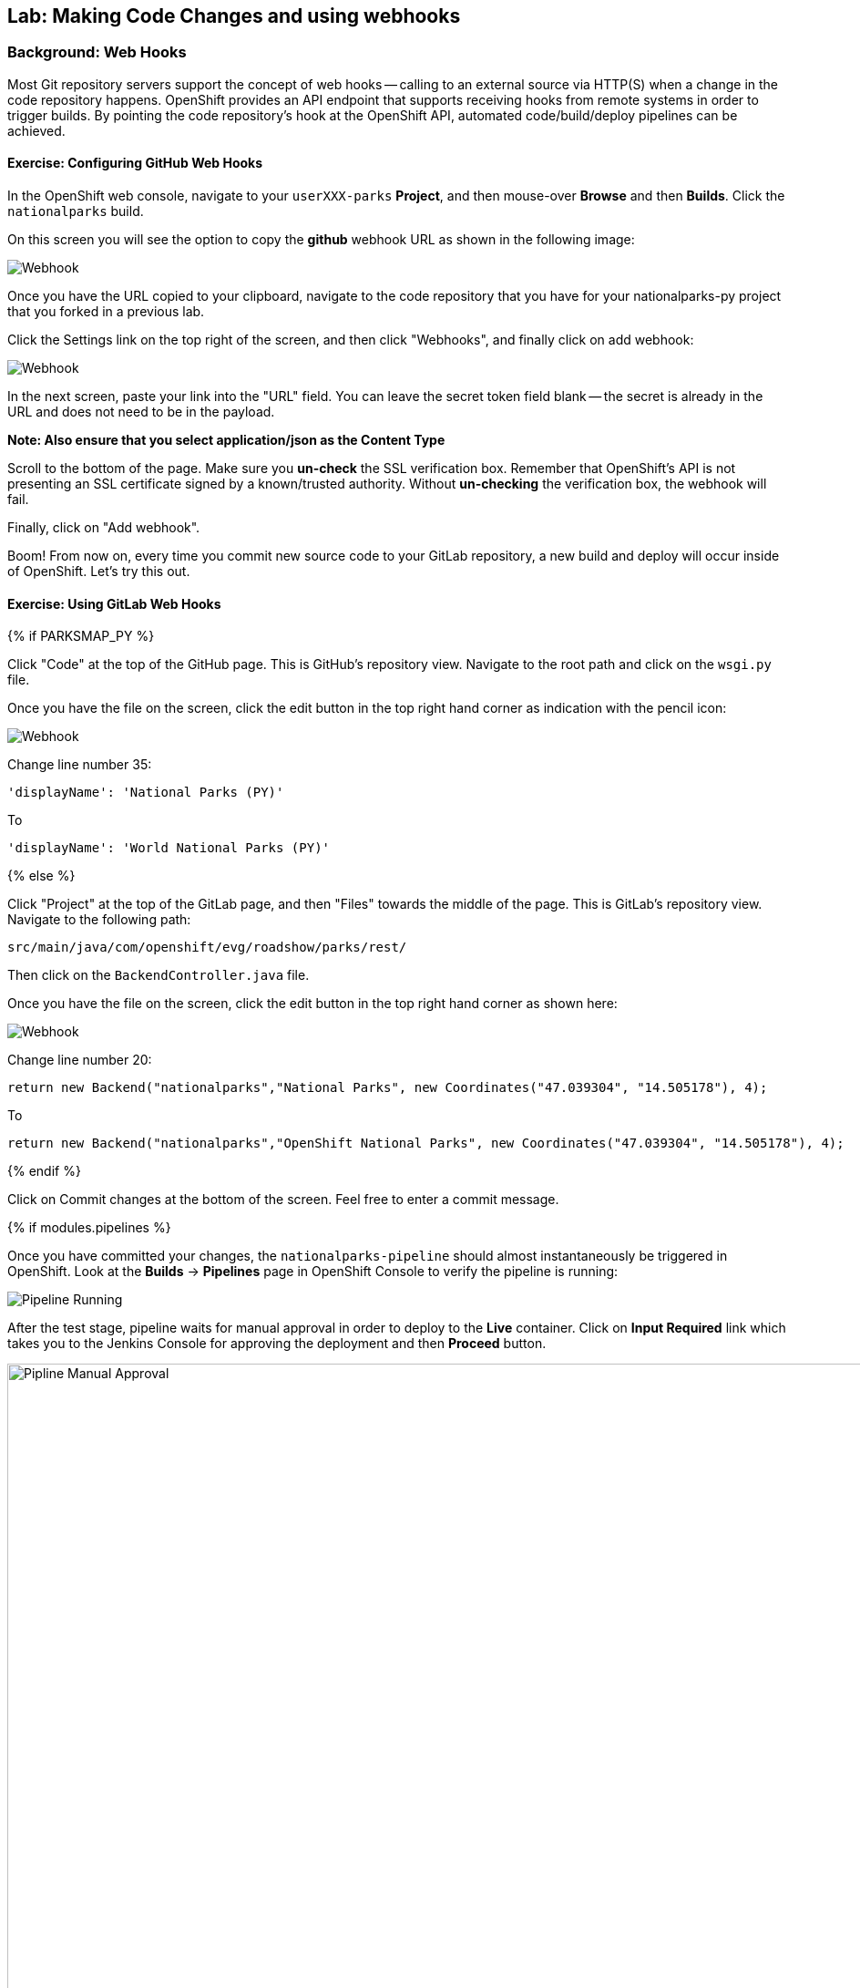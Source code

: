 ## Lab: Making Code Changes and using webhooks

### Background: Web Hooks
Most Git repository servers support the concept of web hooks -- calling to an
external source via HTTP(S) when a change in the code repository happens.
OpenShift provides an API endpoint that supports receiving hooks from
remote systems in order to trigger builds. By pointing the code repository's
hook at the OpenShift API, automated code/build/deploy pipelines can be
achieved.

#### Exercise: Configuring GitHub Web Hooks


In the OpenShift web console, navigate to your `userXXX-parks` *Project*, and
then mouse-over *Browse* and then *Builds*. Click the `nationalparks` build.

On this screen you will see the option to copy the *github* webhook URL as shown
in the following image:

image::/images/ocp-webhook1.png[Webhook]



Once you have the URL copied to your clipboard, navigate to the code repository
that you have for your nationalparks-py project that you forked in a previous lab.


Click the Settings link on the top right of the screen, and then click "Webhooks", and finally click on add webhook:

image::/images/ocp-webhook1-github.png[Webhook]

In the next screen, paste your link into the "URL" field. You can leave the
secret token field blank -- the secret is already in the URL and does not need
to be in the payload.

**Note:  Also ensure that you select application/json as the Content Type**

Scroll to the bottom of the page. Make sure you *un-check* the SSL verification
box. Remember that OpenShift's API is not presenting an SSL certificate signed
by a known/trusted authority. Without *un-checking* the verification box, the
webhook will fail.

Finally, click on "Add webhook".


Boom! From now on, every time you commit new source code to your GitLab
repository, a new build and deploy will occur inside of OpenShift.  Let's try
this out.

#### Exercise: Using GitLab Web Hooks

{% if PARKSMAP_PY %}

Click "Code" at the top of the GitHub page. This is GitHub's repository view. Navigate to the root
path and click on the `wsgi.py` file.

Once you have the file on the screen, click the edit button in the top right
hand corner as indication with the pencil icon:

image::/images/githubedit1.png[Webhook]

Change line number 35:

[source]
----
'displayName': 'National Parks (PY)'
----

To

[source]
----
'displayName': 'World National Parks (PY)'
----

{% else %}

Click "Project" at the top of the GitLab page, and then "Files" towards the
middle of the page. This is GitLab's repository view. Navigate to the following
path:

[source]
----
src/main/java/com/openshift/evg/roadshow/parks/rest/
----

Then click on the `BackendController.java` file.

Once you have the file on the screen, click the edit button in the top right
hand corner as shown here:

image::/images/ocp-webhook5.png[Webhook]

Change line number 20:

[source]
----
return new Backend("nationalparks","National Parks", new Coordinates("47.039304", "14.505178"), 4);
----

To

[source]
----
return new Backend("nationalparks","OpenShift National Parks", new Coordinates("47.039304", "14.505178"), 4);
----

{% endif %}

Click on Commit changes at the bottom of the screen. Feel free to enter a commit
message.

{% if modules.pipelines %}

Once you have committed your changes, the `nationalparks-pipeline` should almost
instantaneously be triggered in OpenShift. Look at the *Builds* &rarr; *Pipelines*
page in OpenShift Console to verify the pipeline is running:

image::/images/ocp-webhook6-pipeline.png[Pipeline Running]

After the test stage, pipeline waits for manual approval in order to deploy to the
*Live* container. Click on *Input Required* link which takes you to the Jenkins Console
for approving the deployment and then *Proceed* button.

image::/images/pipeline-jenkins-input.png[Pipline Manual Approval,1000,align=center]

Once the pipeline execution is finished, verify your new Docker image was
automatically deployed by viewing the application in your browser:

{% else %}
Once you have committed your changes, a *Build* should almost instantaneously be
triggered in OpenShift. Look at the *Builds* page in the web console, or run the
following command to verify:

[source]
----
$ oc get builds
----

You should see that a new build is running:

[source]
----
NAME              TYPE      FROM          STATUS     STARTED          DURATION
nationalparks-1   Source    Git@b052ae6   Complete   18 hours ago     36s
nationalparks-2   Source    Git@3b26e1a   Running    43 seconds ago
----

Once the build and deploy has finished, verify your new Docker image was
automatically deployed by viewing the application in your browser:
{% endif %}

[source]
----
http://nationalparks-userXXX-parks.apps.devconf.pixy.io/ws/info
----

You should now see the new name you have set in the JSON string returned.


#### Exercise: Rollback

OpenShift allows you to move between different versions of an application
without the need to rebuild each time. Every version (past builds) of the
application exists as a Docker-formatted image in the OpenShift registry. Using
the `oc rollback` and `oc deploy` commands you can move back- or forward between
various versions of applications.

In order to perform a rollback, you need to know the name of the *Deployment Config*
which has deployed the application:

[source]
----
$ oc get dc
----

The output will be similar to the following:

[source]
----
NAME            REVISION   DESIRED   CURRENT   TRIGGERED BY
mongodb         1          1         1         config,image(mongodb:3.2)
nationalparks   2          1         1         config,image(nationalparks:{{NATIONALPARKS_VERSION}})
parksmap        1          1         1         config,image(parksmap:{{PARKSMAP_VERSION}})
----

Now run the following command to rollback the latest code change:

[source]
----
oc rollback nationalparks

#3 rolled back to nationalparks-1
Warning: the following images triggers were disabled: nationalparks:latest
  You can re-enable them with: oc set triggers dc/nationalparks --auto
----

Once the deploy is complete, verify that the page header is reverted to the
original header by viewing the application in your browser.

[source]
----
http://nationalparks-userXXX-parks.apps.devconf.pixy.io/ws/info
----

[NOTE]
====
Automatic deployment of new images is disabled as part of the rollback
to prevent unwanted deployments soon after the rollback is complete. To re-enable
the automatic deployments run this:

[source]
----
oc deploy nationalparks --enable-triggers
----
====

#### Exercise: Rollforward

Just like you performed a rollback, you can also perform a roll-forward using
the same command. You'll notice above that when you requested a roll*back*, it
caused a new deployment (#3). In essence, we always move forwards in OpenShift,
even if we are going "back".

* We know that the first deployment (#1) was the initial build.
* We know that the second deployment (#2) was the new code (OpenShift National
  Parks)
* We know that the third deployment (#3) was our rollback to the first
  "version".

So, if we want to return to the "new code" version, that is deployment #2.

[source]
----
oc rollback nationalparks-2

#4 rolled back to nationalparks-2
Warning: the following images triggers were disabled: nationalparks:latest
  You can re-enable them with: oc set triggers dc/nationalparks --auto
----

Cool!
